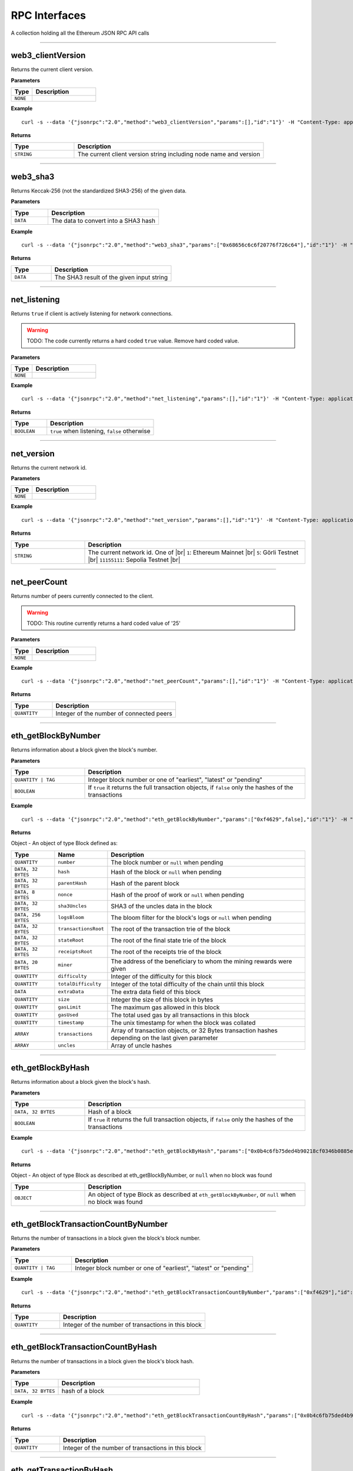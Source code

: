 .. # define a hard line break for HTML
.. |br| raw:: html

   <br />

RPC Interfaces
================

A collection holding all the Ethereum JSON RPC API calls

--------------

web3_clientVersion
------------------

Returns the current client version.

**Parameters**

.. list-table::
   :widths: 25 75
   :header-rows: 1

   * - Type
     - Description
   * - ``NONE``
     - 


**Example**

::

   curl -s --data '{"jsonrpc":"2.0","method":"web3_clientVersion","params":[],"id":"1"}' -H "Content-Type: application/json" -X POST http://localhost:8545

**Returns**

.. list-table::
   :widths: 25 75
   :header-rows: 1

   * - Type
     - Description
   * - ``STRING``
     - The current client version string including node name and version

--------------

web3_sha3
---------

Returns Keccak-256 (not the standardized SHA3-256) of the given data.

**Parameters**

.. list-table::
   :widths: 25 75
   :header-rows: 1

   * - Type
     - Description
   * - ``DATA``
     - The data to convert into a SHA3 hash


**Example**

::

   curl -s --data '{"jsonrpc":"2.0","method":"web3_sha3","params":["0x68656c6c6f20776f726c64"],"id":"1"}' -H "Content-Type: application/json" -X POST http://localhost:8545

**Returns**

.. list-table::
   :widths: 25 75
   :header-rows: 1

   * - Type
     - Description
   * - ``DATA``
     - The SHA3 result of the given input string

--------------

net_listening
-------------

Returns ``true`` if client is actively listening for network connections.

.. warning::
   TODO: The code currently returns a hard coded ``true`` value. Remove hard coded value.

**Parameters**

.. list-table::
   :widths: 25 75
   :header-rows: 1

   * - Type
     - Description
   * - ``NONE``
     - 


**Example**

::

   curl -s --data '{"jsonrpc":"2.0","method":"net_listening","params":[],"id":"1"}' -H "Content-Type: application/json" -X POST http://localhost:8545

**Returns**

.. list-table::
   :widths: 25 75
   :header-rows: 1

   * - Type
     - Description
   * - ``BOOLEAN``
     - ``true`` when listening, ``false`` otherwise

--------------

net_version
-----------

Returns the current network id.

**Parameters**

.. list-table::
   :widths: 25 75
   :header-rows: 1

   * - Type
     - Description
   * - ``NONE``
     - 


**Example**

::

   curl -s --data '{"jsonrpc":"2.0","method":"net_version","params":[],"id":"1"}' -H "Content-Type: application/json" -X POST http://localhost:8545

**Returns**

.. list-table::
   :widths: 25 75
   :header-rows: 1

   * - Type
     - Description
   * - ``STRING``
     - The current network id. One of |br|  ``1``: Ethereum Mainnet |br|  ``5``: Görli Testnet |br|  ``11155111``: Sepolia Testnet |br|

--------------

net_peerCount
-------------

Returns number of peers currently connected to the client.

.. warning::
   TODO: This routine currently returns a hard coded value of '25'

**Parameters**

.. list-table::
   :widths: 25 75
   :header-rows: 1

   * - Type
     - Description
   * - ``NONE``
     - 


**Example**

::

   curl -s --data '{"jsonrpc":"2.0","method":"net_peerCount","params":[],"id":"1"}' -H "Content-Type: application/json" -X POST http://localhost:8545

**Returns**

.. list-table::
   :widths: 25 75
   :header-rows: 1

   * - Type
     - Description
   * - ``QUANTITY``
     - Integer of the number of connected peers

--------------

eth_getBlockByNumber
--------------------

Returns information about a block given the block's number.

**Parameters**

.. list-table::
   :widths: 25 75
   :header-rows: 1

   * - Type
     - Description
   * - ``QUANTITY | TAG``
     - Integer block number or one of "earliest", "latest" or "pending"
   * - ``BOOLEAN``
     - If ``true`` it returns the full transaction objects, if ``false`` only the hashes of the transactions


**Example**

::

   curl -s --data '{"jsonrpc":"2.0","method":"eth_getBlockByNumber","params":["0xf4629",false],"id":"1"}' -H "Content-Type: application/json" -X POST http://localhost:8545

**Returns**

Object - An object of type Block defined as:

.. list-table::
   :widths: 15 15 70
   :header-rows: 1

   * - Type
     - Name
     - Description
   * - ``QUANTITY``
     - ``number``
     - The block number or ``null`` when pending
   * - ``DATA, 32 BYTES``
     - ``hash``
     - Hash of the block or ``null`` when pending
   * - ``DATA, 32 BYTES``
     - ``parentHash``
     - Hash of the parent block
   * - ``DATA, 8 BYTES``
     - ``nonce``
     - Hash of the proof of work or ``null`` when pending
   * - ``DATA, 32 BYTES``
     - ``sha3Uncles``
     - SHA3 of the uncles data in the block
   * - ``DATA, 256 BYTES``
     - ``logsBloom``
     - The bloom filter for the block's logs or ``null`` when pending
   * - ``DATA, 32 BYTES``
     - ``transactionsRoot``
     - The root of the transaction trie of the block
   * - ``DATA, 32 BYTES``
     - ``stateRoot``
     - The root of the final state trie of the block
   * - ``DATA, 32 BYTES``
     - ``receiptsRoot``
     - The root of the receipts trie of the block
   * - ``DATA, 20 BYTES``
     - ``miner``
     - The address of the beneficiary to whom the mining rewards were given
   * - ``QUANTITY``
     - ``difficulty``
     - Integer of the difficulty for this block
   * - ``QUANTITY``
     - ``totalDifficulty``
     - Integer of the total difficulty of the chain until this block
   * - ``DATA``
     - ``extraData``
     - The extra data field of this block
   * - ``QUANTITY``
     - ``size``
     - Integer the size of this block in bytes
   * - ``QUANTITY``
     - ``gasLimit``
     - The maximum gas allowed in this block
   * - ``QUANTITY``
     - ``gasUsed``
     - The total used gas by all transactions in this block
   * - ``QUANTITY``
     - ``timestamp``
     - The unix timestamp for when the block was collated
   * - ``ARRAY``
     - ``transactions``
     - Array of transaction objects, or 32 Bytes transaction hashes depending on the last given parameter
   * - ``ARRAY``
     - ``uncles``
     - Array of uncle hashes

--------------

eth_getBlockByHash
------------------

Returns information about a block given the block's hash.

**Parameters**

.. list-table::
   :widths: 25 75
   :header-rows: 1

   * - Type
     - Description
   * - ``DATA, 32 BYTES``
     - Hash of a block
   * - ``BOOLEAN``
     - If ``true`` it returns the full transaction objects, if ``false`` only the hashes of the transactions


**Example**

::

   curl -s --data '{"jsonrpc":"2.0","method":"eth_getBlockByHash","params":["0x0b4c6fb75ded4b90218cf0346b0885e442878f104e1b60bf75d5b6860eeacd53",false],"id":"1"}' -H "Content-Type: application/json" -X POST http://localhost:8545

**Returns**

Object - An object of type Block as described at eth_getBlockByNumber, or ``null`` when no block was found

.. list-table::
   :widths: 25 75
   :header-rows: 1

   * - Type
     - Description
   * - ``OBJECT``
     - An object of type Block as described at ``eth_getBlockByNumber``, or ``null`` when no block was found

--------------

eth_getBlockTransactionCountByNumber
------------------------------------

Returns the number of transactions in a block given the block's block number.

**Parameters**

.. list-table::
   :widths: 25 75
   :header-rows: 1

   * - Type
     - Description
   * - ``QUANTITY | TAG``
     - Integer block number or one of "earliest", "latest" or "pending"


**Example**

::

   curl -s --data '{"jsonrpc":"2.0","method":"eth_getBlockTransactionCountByNumber","params":["0xf4629"],"id":"1"}' -H "Content-Type: application/json" -X POST http://localhost:8545

**Returns**

.. list-table::
   :widths: 25 75
   :header-rows: 1

   * - Type
     - Description
   * - ``QUANTITY``
     - Integer of the number of transactions in this block

--------------

eth_getBlockTransactionCountByHash
----------------------------------

Returns the number of transactions in a block given the block's block hash.

**Parameters**

.. list-table::
   :widths: 25 75
   :header-rows: 1

   * - Type
     - Description
   * - ``DATA, 32 BYTES``
     - hash of a block


**Example**

::

   curl -s --data '{"jsonrpc":"2.0","method":"eth_getBlockTransactionCountByHash","params":["0x0b4c6fb75ded4b90218cf0346b0885e442878f104e1b60bf75d5b6860eeacd53"],"id":"1"}' -H "Content-Type: application/json" -X POST http://localhost:8545

**Returns**

.. list-table::
   :widths: 25 75
   :header-rows: 1

   * - Type
     - Description
   * - ``QUANTITY``
     - Integer of the number of transactions in this block

--------------

eth_getTransactionByHash
------------------------

Returns information about a transaction given the transaction's hash.

**Parameters**

.. list-table::
   :widths: 25 75
   :header-rows: 1

   * - Type
     - Description
   * - ``DATA, 32 BYTES``
     - hash of a transaction


**Example**

::

   curl -s --data '{"jsonrpc":"2.0","method":"eth_getTransactionByHash","params":["0xb2fea9c4b24775af6990237aa90228e5e092c56bdaee74496992a53c208da1ee"],"id":"1"}' -H "Content-Type: application/json" -X POST http://localhost:8545

**Returns**

Object - An object of type Transaction or ``null`` when no transaction was found

.. list-table::
   :widths: 15 15 70
   :header-rows: 1

   * - Type
     - Name
     - Description
   * - ``DATA, 32 BYTES``
     - ``hash``
     - hash of the transaction
   * - ``QUANTITY``
     - ``nonce``
     - The number of transactions made by the sender prior to this one
   * - ``DATA, 32 BYTES``
     - ``blockHash``
     - hash of the block where this transaction was in. null when it's pending
   * - ``QUANTITY``
     - ``blockNumber``
     - block number where this transaction was in. null when it's pending
   * - ``QUANTITY``
     - ``transactionIndex``
     - Integer of the transactions index position in the block. null when it's pending
   * - ``DATA, 20 BYTES``
     - ``from``
     - address of the sender
   * - ``DATA, 20 BYTES``
     - ``to``
     - address of the receiver. null when it's a contract creation transaction
   * - ``QUANTITY``
     - ``value``
     - value transferred in Wei
   * - ``QUANTITY``
     - ``gasPrice``
     - gas price provided by the sender in Wei
   * - ``QUANTITY``
     - ``gas``
     - gas provided by the sender
   * - ``DATA``
     - ``input``
     - The data send along with the transaction

--------------

eth_getTransactionByBlockHashAndIndex
-------------------------------------

Returns information about a transaction given the block's hash and a transaction index.

**Parameters**

.. list-table::
   :widths: 25 75
   :header-rows: 1

   * - Type
     - Description
   * - ``DATA, 32 BYTES``
     - hash of a block
   * - ``QUANTITY``
     - Integer of the transaction index position


**Example**

::

   curl -s --data '{"jsonrpc":"2.0","method":"eth_getTransactionByBlockHashAndIndex","params":["0x785b221ec95c66579d5ae14eebe16284a769e948359615d580f02e646e93f1d5","0x25"],"id":"1"}' -H "Content-Type: application/json" -X POST http://localhost:8545

**Returns**

Object - An object of type Transaction or ``null`` when no transaction was found. See eth_getTransactionByHash

.. list-table::
   :widths: 25 75
   :header-rows: 1

   * - Type
     - Description
   * - ``OBJECT``
     - An object of type Transaction or ``null`` when no transaction was found. See ``eth_getTransactionByHash``

--------------

eth_getTransactionByBlockNumberAndIndex
---------------------------------------

Returns information about a transaction given a block number and transaction index.

**Parameters**

.. list-table::
   :widths: 25 75
   :header-rows: 1

   * - Type
     - Description
   * - ``QUANTITY | TAG``
     - Integer block number or one of "earliest", "latest" or "pending"
   * - ``QUANTITY``
     - The transaction index position


**Example**

::

   curl -s --data '{"jsonrpc":"2.0","method":"eth_getTransactionByBlockNumberAndIndex","params":["0x52a90b","0x25"],"id":"1"}' -H "Content-Type: application/json" -X POST http://localhost:8545

**Returns**

Object - An object of type Transaction or ``null`` when no transaction was found. See eth_getTransactionByHash

.. list-table::
   :widths: 25 75
   :header-rows: 1

   * - Type
     - Description
   * - ``OBJECT``
     - An object of type Transaction or ``null`` when no transaction was found. See ``eth_getTransactionByHash``

--------------

eth_getTransactionReceipt
-------------------------

Returns the receipt of a transaction given the transaction's hash.

.. note::
   Receipts are not available for pending transactions.

**Parameters**

.. list-table::
   :widths: 25 75
   :header-rows: 1

   * - Type
     - Description
   * - ``DATA, 32 BYTES``
     - hash of a transaction


**Example**

::

   curl -s --data '{"jsonrpc":"2.0","method":"eth_getTransactionReceipt","params":["0xa3ece39ae137617669c6933b7578b94e705e765683f260fcfe30eaa41932610f"],"id":"1"}' -H "Content-Type: application/json" -X POST http://localhost:8545

**Returns**

Object - An object of type TransactionReceipt or ``null`` when no receipt was found

.. list-table::
   :widths: 15 15 70
   :header-rows: 1

   * - Type
     - Name
     - Description
   * - ``DATA, 32 BYTES``
     - ``transactionHash``
     - hash of the transaction
   * - ``QUANTITY``
     - ``transactionIndex``
     - Integer of the transactions index position in the block
   * - ``DATA, 32 BYTES``
     - ``blockHash``
     - hash of the block where this transaction was in
   * - ``QUANTITY``
     - ``blockNumber``
     - block number where this transaction was in
   * - ``QUANTITY``
     - ``cumulativeGasUsed``
     - The total amount of gas used when this transaction was executed in the block
   * - ``QUANTITY``
     - ``gasUsed``
     - The amount of gas used by this specific transaction alone
   * - ``DATA, 20 BYTES``
     - ``contractAddress``
     - The contract address created, if the transaction was a contract creation, null otherwise
   * - ``ARRAY``
     - ``logs``
     - Array of log objects, which this transaction generated
   * - ``DATA, 256 BYTES``
     - ``logsBloom``
     - Bloom filter for light clients to quickly retrieve related logs.
   * - ``DATA 32 BYTES``
     - ``root``
     - post-transaction stateroot (if the block is pre-Byzantium)
   * - ``QUANTITY``
     - ``status``
     - either 1 = success or 0 = failure (if block is Byzatnium or later)

--------------

eth_getUncleByBlockNumberAndIndex
---------------------------------

Returns information about an uncle given a block's number and the index of the uncle.

**Parameters**

.. list-table::
   :widths: 25 75
   :header-rows: 1

   * - Type
     - Description
   * - ``QUANTITY | TAG``
     - Integer block number or one of "earliest", "latest" or "pending"
   * - ``QUANTITY``
     - The uncle's index position


**Example**

::

   curl -s --data '{"jsonrpc":"2.0","method":"eth_getUncleByBlockNumberAndIndex","params":["0x3","0x0"],"id":"1"}' -H "Content-Type: application/json" -X POST http://localhost:8545

**Returns**

Object - An object of type Block (with zero transactions), or ``null`` when no uncle was found. See eth_getBlockByHash

.. list-table::
   :widths: 25 75
   :header-rows: 1

   * - Type
     - Description
   * - ``OBJECT``
     - An object of type Block (with zero transactions), or ``null`` when no uncle was found. See ``eth_getBlockByHash``

--------------

eth_getUncleByBlockHashAndIndex
-------------------------------

Returns information about an uncle given a block's hash and the index of the uncle.

**Parameters**

.. list-table::
   :widths: 25 75
   :header-rows: 1

   * - Type
     - Description
   * - ``DATA, 32 BYTES``
     - Hash of the block holding the uncle
   * - ``QUANTITY``
     - The uncle's index position


**Example**

::

   curl -s --data '{"jsonrpc":"2.0","method":"eth_getUncleByBlockHashAndIndex","params":["0x3d6122660cc824376f11ee842f83addc3525e2dd6756b9bcf0affa6aa88cf741","0x0"],"id":"1"}' -H "Content-Type: application/json" -X POST http://localhost:8545

**Returns**

Object - An object of type Block (with zero transactions), or ``null`` when no uncle was found. See eth_getBlockByHash

.. list-table::
   :widths: 25 75
   :header-rows: 1

   * - Type
     - Description
   * - ``OBJECT``
     - An object of type Block (with zero transactions), or ``null`` when no uncle was found. See ``eth_getBlockByHash``

--------------

eth_getUncleCountByBlockNumber
------------------------------

Returns the number of uncles in the block, if any.

**Parameters**

.. list-table::
   :widths: 25 75
   :header-rows: 1

   * - Type
     - Description
   * - ``QUANTITY | TAG``
     - Integer block number or one of "earliest", "latest" or "pending"


**Example**

::

   curl -s --data '{"jsonrpc":"2.0","method":"eth_getUncleCountByBlockNumber","params":["0x3"],"id":"1"}' -H "Content-Type: application/json" -X POST http://localhost:8545

**Returns**

.. list-table::
   :widths: 25 75
   :header-rows: 1

   * - Type
     - Description
   * - ``QUANTITY``
     - The number of uncles in the block, if any

--------------

eth_getUncleCountByBlockHash
----------------------------

Returns the number of uncles in the block, if any.

**Parameters**

.. list-table::
   :widths: 25 75
   :header-rows: 1

   * - Type
     - Description
   * - ``DATA, 32 BYTES``
     - Hash of the block containing the uncle


**Example**

::

   curl -s --data '{"jsonrpc":"2.0","method":"eth_getUncleCountByBlockHash","params":["0x3d6122660cc824376f11ee842f83addc3525e2dd6756b9bcf0affa6aa88cf741"],"id":"1"}' -H "Content-Type: application/json" -X POST http://localhost:8545

**Returns**

.. list-table::
   :widths: 25 75
   :header-rows: 1

   * - Type
     - Description
   * - ``QUANTITY``
     - The number of uncles in the block, if any

--------------

eth_newPendingTransactionFilter
-------------------------------

Creates a pending transaction filter in the node. To check if the state has changed, call ``eth_getFilterChanges``.

**Parameters**

.. list-table::
   :widths: 25 75
   :header-rows: 1

   * - Type
     - Description
   * - ``NONE``
     - 


**Example**

::

   curl -s --data '{"jsonrpc":"2.0","method":"eth_newPendingTransactionFilter","params":[],"id":"1"}' -H "Content-Type: application/json" -X POST http://localhost:8545

**Returns**

.. list-table::
   :widths: 25 75
   :header-rows: 1

   * - Type
     - Description
   * - ``QUANTITY``
     - A filter id

--------------

eth_newBlockFilter
------------------

Creates a block filter in the node, to notify when a new block arrives. To check if the state has changed, call ``eth_getFilterChanges``.

**Parameters**

.. list-table::
   :widths: 25 75
   :header-rows: 1

   * - Type
     - Description
   * - ``NONE``
     - 


**Example**

::

   curl -s --data '{"jsonrpc":"2.0","method":"eth_newBlockFilter","params":[],"id":"1"}' -H "Content-Type: application/json" -X POST http://localhost:8545

**Returns**

.. list-table::
   :widths: 25 75
   :header-rows: 1

   * - Type
     - Description
   * - ``QUANTITY``
     - A filter id

--------------

eth_newFilter
-------------

Creates an arbitrary filter object, based on filter options, to notify when the state changes (logs). To check if the state has changed, call ``eth_getFilterChanges``.

**Parameters**

.. list-table::
   :widths: 25 75
   :header-rows: 1

   * - Type
     - Description
   * - ``QUANTITY``
     - TAG|(optional, default "latest") Integer block number, or "earliest", "latest" or "pending" for not yet mined transactions
   * - ``QUANTITY``
     - TAG|(optional, default "latest") Integer block number, or "earliest", "latest" or "pending" for not yet mined transactions
   * - ``DATA``
     - 
   * - ``ARRAY OF DATA, 20 BYTES``
     - (optional) Contract address or a list of addresses from which logs should originate
   * - ``ARRAY OF DATA,``
     - (optional) Array of 32 Bytes DATA topics. Topics are order-dependent. Each topic can also be an array of DATA with "or" options


**Example**

::

   curl -s --data '{"jsonrpc":"2.0","method":"eth_newFilter","params":[{"fromBlock":"0x1","toBlock":"0x2","address":"0x8888f1f195afa192cfee860698584c030f4c9db1","topics":["0x000000000000000000000000a94f5374fce5edbc8e2a8697c15331677e6ebf0b",null,["0x000000000000000000000000a94f5374fce5edbc8e2a8697c15331677e6ebf0b","0x0000000000000000000000000aff3454fce5edbc8cca8697c15331677e6ebccc"]]}],"id":"1"}' -H "Content-Type: application/json" -X POST http://localhost:8545

**Returns**

.. list-table::
   :widths: 25 75
   :header-rows: 1

   * - Type
     - Description
   * - ``QUANTITY``
     - A filter id


**Examples**

A note on specifying topic filters
Topics are order-dependent. A transaction with a log with topics [A, B] will be matched by the following topic filters
[] "anything"
[A] "A in first position (and anything after)"
[null, B] "anything in first position AND B in second position (and anything after)"
[A, B] "A in first position AND B in second position (and anything after)"
[[A, B], [A, B]] "(A OR B) in first position AND (A OR B) in second position (and anything after)"

--------------

eth_uninstallFilter
-------------------

Uninstalls a previously-created filter given the filter's id. Always uninstall filters when no longer needed.

.. note::
   Filters timeout when they are not requested with ``eth_getFilterChanges`` for a period of time.

**Parameters**

.. list-table::
   :widths: 25 75
   :header-rows: 1

   * - Type
     - Description
   * - ``QUANTITY``
     - The filter id


**Example**

::

   curl -s --data '{"jsonrpc":"2.0","method":"eth_uninstallFilter","params":["0xdeadbeef"],"id":"1"}' -H "Content-Type: application/json" -X POST http://localhost:8545

**Returns**

.. list-table::
   :widths: 25 75
   :header-rows: 1

   * - Type
     - Description
   * - ``BOOLEAN``
     - ``true`` if the filter was successfully uninstalled, ``false`` otherwise

--------------

eth_getFilterChanges
--------------------

Returns an array of objects of type Log, an array of block hashes (for ``eth_newBlockFilter``) or an array of transaction hashes (for ``eth_newPendingTransactionFilter``) or an empty array if nothing has changed since the last poll.

.. note::
   In solidity: The first topic is the hash of the signature of the event (if you have not declared the event anonymous.

**Parameters**

.. list-table::
   :widths: 25 75
   :header-rows: 1

   * - Type
     - Description
   * - ``QUANTITY``
     - The filter id


**Example**

::

   curl -s --data '{"jsonrpc":"2.0","method":"eth_getFilterChanges","params":["0xdeadbeef"],"id":"1"}' -H "Content-Type: application/json" -X POST http://localhost:8545

**Returns**

Object - An object of type FilterLog is defined as

.. list-table::
   :widths: 15 15 70
   :header-rows: 1

   * - Type
     - Name
     - Description
   * - ``BOOLEAN``
     - ``removed``
     - ``true`` when the log was removed, due to a chain reorganization. ``false`` if it's a valid log
   * - ``QUANTITY``
     - ``logIndex``
     - Integer of the log index position in the block. null when it's pending log
   * - ``QUANTITY``
     - ``transactionIndex``
     - Integer of the transactions index position log was created from. null when it's pending log
   * - ``DATA, 32 BYTES``
     - ``transactionHash``
     - hash of the transactions this log was created from. null when it's pending log
   * - ``DATA, 32 BYTES``
     - ``blockHash``
     - hash of the block where this log was in. null when it's pending. null when it's pending log
   * - ``QUANTITY``
     - ``blockNumber``
     - The block number where this log was in. null when it's pending. null when it's pending log
   * - ``DATA, 20 BYTES``
     - ``address``
     - address from which this log originated
   * - ``DATA``
     - ``data``
     - contains one or more 32 Bytes non-indexed arguments of the log
   * - ``ARRAY OF DATA``
     - ``topics``
     - Array of 0 to 4 32 Bytes DATA of indexed log arguments.

--------------

eth_getLogs
-----------

Returns an array of logs matching a given filter object.

**Parameters**

.. list-table::
   :widths: 25 75
   :header-rows: 1

   * - Type
     - Description
   * - ``OBJECT``
     - An object of type Filter, see ``eth_newFilter`` parameters


**Example**

::

   curl -s --data '{"jsonrpc":"2.0","method":"eth_getLogs","params":[{"topics":["0x000000000000000000000000a94f5374fce5edbc8e2a8697c15331677e6ebf0b"]}],"id":"1"}' -H "Content-Type: application/json" -X POST http://localhost:8545

**Returns**

Array - An array of type Log or an empty array if nothing has changed since last poll. See eth_getFilterChanges

.. list-table::
   :widths: 25 75
   :header-rows: 1

   * - Type
     - Description
   * - ``ARRAY``
     - An array of type Log or an empty array if nothing has changed since last poll. See ``eth_getFilterChanges``

--------------

eth_getBalance
--------------

Returns the balance of an account for a given address.

**Parameters**

.. list-table::
   :widths: 25 75
   :header-rows: 1

   * - Type
     - Description
   * - ``DATA, 20 BYTES``
     - Address to check for balance
   * - ``QUANTITY | TAG``
     - Integer block number or one of "earliest", "latest" or "pending"


**Example**

::

   curl -s --data '{"jsonrpc":"2.0","method":"eth_getBalance","params":["0x5df9b87991262f6ba471f09758cde1c0fc1de734","0xb443"],"id":"1"}' -H "Content-Type: application/json" -X POST http://localhost:8545

**Returns**

.. list-table::
   :widths: 25 75
   :header-rows: 1

   * - Type
     - Description
   * - ``QUANTITY``
     - Integer of the current balance in wei

--------------

eth_getTransactionCount
-----------------------

Returns the number of transactions sent from an address (the nonce).

**Parameters**

.. list-table::
   :widths: 25 75
   :header-rows: 1

   * - Type
     - Description
   * - ``DATA, 20 BYTES``
     - Address from which to retrieve nonce
   * - ``QUANTITY | TAG``
     - Integer block number or one of "earliest", "latest" or "pending"


**Example**

::

   curl -s --data '{"jsonrpc":"2.0","method":"eth_getTransactionCount","params":["0xfd2605a2bf58fdbb90db1da55df61628b47f9e8c","0xc443"],"id":"1"}' -H "Content-Type: application/json" -X POST http://localhost:8545

**Returns**

.. list-table::
   :widths: 25 75
   :header-rows: 1

   * - Type
     - Description
   * - ``QUANTITY``
     - Integer of the number of transactions sent from this address

--------------

eth_getCode
-----------

Returns the byte code at a given address (if it's a smart contract).

**Parameters**

.. list-table::
   :widths: 25 75
   :header-rows: 1

   * - Type
     - Description
   * - ``DATA, 20 BYTES``
     - Address from which to retreive byte code
   * - ``QUANTITY | TAG``
     - Integer block number or one of "earliest", "latest" or "pending"


**Example**

::

   curl -s --data '{"jsonrpc":"2.0","method":"eth_getCode","params":["0x109c4f2ccc82c4d77bde15f306707320294aea3f","0xc443"],"id":"1"}' -H "Content-Type: application/json" -X POST http://localhost:8545

**Returns**

.. list-table::
   :widths: 25 75
   :header-rows: 1

   * - Type
     - Description
   * - ``DATA``
     - The byte code (if any) found at the given address

--------------

eth_getStorageAt
----------------

Returns the value from a storage position at a given address.

**Parameters**

.. list-table::
   :widths: 25 75
   :header-rows: 1

   * - Type
     - Description
   * - ``DATA, 20 BYTES``
     - Address of the contract whose storage to retreive
   * - ``QUANTITY``
     - Integer of the position in the storage
   * - ``QUANTITY | TAG``
     - Integer block number or one of "earliest", "latest" or "pending"


**Example**

::

   curl -s --data '{"jsonrpc":"2.0","method":"eth_getStorageAt","params":["0x109c4f2ccc82c4d77bde15f306707320294aea3f","0x0","0xc443"],"id":"1"}' -H "Content-Type: application/json" -X POST http://localhost:8545

**Returns**

.. list-table::
   :widths: 25 75
   :header-rows: 1

   * - Type
     - Description
   * - ``DATA``
     - The value at this storage position

--------------

eth_blockNumber
---------------

Returns the block number of most recent block.

**Parameters**

.. list-table::
   :widths: 25 75
   :header-rows: 1

   * - Type
     - Description
   * - ``NONE``
     - 


**Example**

::

   curl -s --data '{"jsonrpc":"2.0","method":"eth_blockNumber","params":[],"id":"1"}' -H "Content-Type: application/json" -X POST http://localhost:8545

**Returns**

.. list-table::
   :widths: 25 75
   :header-rows: 1

   * - Type
     - Description
   * - ``QUANTITY``
     - Integer of the current highest block number the client is on

--------------

eth_syncing
-----------

Returns a data object detailing the status of the sync process or ``false`` if not syncing.

**Parameters**

.. list-table::
   :widths: 25 75
   :header-rows: 1

   * - Type
     - Description
   * - ``NONE``
     - 


**Example**

::

   curl -s --data '{"jsonrpc":"2.0","method":"eth_syncing","params":[],"id":"1"}' -H "Content-Type: application/json" -X POST http://localhost:8545

**Returns**

Object - An object of type Syncing or ``false`` if not syncing.

.. list-table::
   :widths: 15 15 70
   :header-rows: 1

   * - Type
     - Name
     - Description
   * - ``QUANTITY``
     - ``startingBlock``
     - The block at which the import started (will only be reset, after the sync reached his head)
   * - ``QUANTITY``
     - ``currentBlock``
     - The current block, same as ``eth_blockNumber``
   * - ``QUANTITY``
     - ``highestBlock``
     - The estimated highest block

--------------

eth_chainId
-----------

Returns the current ethereum chainId.

**Parameters**

.. list-table::
   :widths: 25 75
   :header-rows: 1

   * - Type
     - Description
   * - ``NONE``
     - 


**Example**

::

   curl -s --data '{"jsonrpc":"2.0","method":"eth_chainId","params":[],"id":"1"}' -H "Content-Type: application/json" -X POST http://localhost:8545

**Returns**

.. list-table::
   :widths: 25 75
   :header-rows: 1

   * - Type
     - Description
   * - ``QUANTITY``
     - The current chainId

--------------

eth_protocolVersion
-------------------

Returns the current ethereum protocol version.

**Parameters**

.. list-table::
   :widths: 25 75
   :header-rows: 1

   * - Type
     - Description
   * - ``NONE``
     - 


**Example**

::

   curl -s --data '{"jsonrpc":"2.0","method":"eth_protocolVersion","params":[],"id":"1"}' -H "Content-Type: application/json" -X POST http://localhost:8545

**Returns**

.. list-table::
   :widths: 25 75
   :header-rows: 1

   * - Type
     - Description
   * - ``QUANTITY``
     - The current ethereum protocol version

--------------

eth_gasPrice
------------

Returns the current price per gas in wei.

**Parameters**

.. list-table::
   :widths: 25 75
   :header-rows: 1

   * - Type
     - Description
   * - ``NONE``
     - 


**Example**

::

   curl -s --data '{"jsonrpc":"2.0","method":"eth_gasPrice","params":[],"id":"1"}' -H "Content-Type: application/json" -X POST http://localhost:8545

**Returns**

.. list-table::
   :widths: 25 75
   :header-rows: 1

   * - Type
     - Description
   * - ``QUANTITY``
     - Integer of the current gas price in wei

--------------

eth_call
--------

Executes a new message call immediately without creating a transaction on the block chain.

**Parameters**

.. list-table::
   :widths: 25 75
   :header-rows: 1

   * - Type
     - Description
   * - ``DATA, 20 BYTES``
     - (optional) The address the transaction is sent from
   * - ``DATA, 20 BYTES``
     - The address the transaction is directed to
   * - ``QUANTITY``
     - (optional) Integer of the gas provided for the transaction execution. ``eth_call`` consumes zero gas, but this parameter may be needed by some executions
   * - ``QUANTITY``
     - (optional) Integer of the gasPrice used for each paid gas
   * - ``QUANTITY``
     - (optional) Integer of the value sent with this transaction
   * - ``DATA``
     - (optional) Hash of the method signature and encoded parameters. For details see Ethereum Contract ABI
   * - ``QUANTITY | TAG``
     - Integer block number or one of "earliest", "latest" or "pending"


**Example**

::

   curl -s --data '{"jsonrpc":"2.0","method":"eth_call","params":[{"to":"0x08a2e41fb99a7599725190b9c970ad3893fa33cf","data":"0x18160ddd"},"0xa2f2e0"],"id":"1"}' -H "Content-Type: application/json" -X POST http://localhost:8545

**Returns**

.. list-table::
   :widths: 25 75
   :header-rows: 1

   * - Type
     - Description
   * - ``DATA``
     - The return value of executed contract

--------------

eth_estimateGas
---------------

Returns an estimate of how much gas is necessary to allow the transaction to complete. The transaction will not be added to the blockchain.

.. note::
   The estimate may be significantly more than the amount of gas actually used by the transaction for a variety of reasons including EVM mechanics and node performance.

.. note::
   If no gas limit is specified geth uses the block gas limit from the pending block as an upper bound. As a result the returned estimate might not be enough to executed the call/transaction when the amount of gas is higher than the pending block gas limit.

**Parameters**

.. list-table::
   :widths: 25 75
   :header-rows: 1

   * - Type
     - Description
   * - ``OBJECT``
     - An object of type Call, see ``eth_call`` parameters, expect that all properties are optional


**Example**

::

   curl -s --data '{"jsonrpc":"2.0","method":"eth_estimateGas","params":[{"to":"0x3d597789ea16054a084ac84ce87f50df9198f415","from":"0x3d597789ea16054a084ac84ce87f50df9198f415","value":"0x1"}],"id":"1"}' -H "Content-Type: application/json" -X POST http://localhost:8545

**Returns**

.. list-table::
   :widths: 25 75
   :header-rows: 1

   * - Type
     - Description
   * - ``QUANTITY``
     - The estimated amount of gas needed for the call

--------------

eth_sendTransaction
-------------------

Creates new message call transaction or a contract creation if the data field contains code.

.. note::
   Use ``eth_getTransactionReceipt`` to get the contract address, after the transaction was mined, when you created a contract

**Parameters**

.. list-table::
   :widths: 25 75
   :header-rows: 1

   * - Type
     - Description
   * - ``DATA, 20 BYTES``
     - The address the transaction is send from
   * - ``DATA, 20 BYTES``
     - (optional when creating new contract) The address the transaction is directed to
   * - ``QUANTITY``
     - (optional, default 90000) Integer of the gas provided for the transaction execution. It will return unused gas
   * - ``QUANTITY``
     - (optional, default To-Be-Determined) Integer of the gasPrice used for each paid gas
   * - ``QUANTITY``
     - (optional) Integer of the value sent with this transaction
   * - ``DATA``
     - The compiled code of a contract OR the hash of the invoked method signature and encoded parameters. For details see Ethereum Contract ABI
   * - ``QUANTITY``
     - (optional) Integer of a nonce. This allows to overwrite your own pending transactions that use the same nonce


**Example**

::

   curl -s --data '{"jsonrpc":"2.0","method":"eth_sendTransaction","params":[{"from":"0xb60e8dd61c5d32be8058bb8eb970870f07233155","to":"0xd46e8dd67c5d32be8058bb8eb970870f07244567","gas":"0x76c0","gasPrice":"0x9184e72a000","value":"0x9184e72a","data":"0xd46e8dd67c5d32be8d46e8dd67c5d32be8058bb8eb970870f072445675058bb8eb970870f072445675"}],"id":"1"}' -H "Content-Type: application/json" -X POST http://localhost:8545

**Returns**

.. list-table::
   :widths: 25 75
   :header-rows: 1

   * - Type
     - Description
   * - ``DATA, 32 BYTES``
     - The transaction hash, or the zero hash if the transaction is not yet available

--------------

eth_sendRawTransaction
----------------------

Creates new message call transaction or a contract creation for previously-signed transactions.

.. note::
   Use ``eth_getTransactionReceipt`` to get the contract address, after the transaction was mined, when you created a contract.

**Parameters**

.. list-table::
   :widths: 25 75
   :header-rows: 1

   * - Type
     - Description
   * - ``DATA``
     - The signed transaction data


**Example**

::

   curl -s --data '{"jsonrpc":"2.0","method":"eth_sendRawTransaction","params":["0xd46e8dd67c5d32be8d46e8dd67c5d32be8058bb8eb970870f072445675058bb8eb970870f072445675"],"id":"1"}' -H "Content-Type: application/json" -X POST http://localhost:8545

**Returns**

.. list-table::
   :widths: 25 75
   :header-rows: 1

   * - Type
     - Description
   * - ``DATA, 32 BYTES``
     - The transaction hash, or the zero hash if the transaction is not yet available

--------------

eth_getProof
------------

See this EIP of more information: https://github.com/ethereum/EIPs/issues/1186

**Parameters**

.. list-table::
   :widths: 25 75
   :header-rows: 1

   * - Type
     - Description
   * - ``DATA, 20 BYTES``
     - The address of the storage locations being proved
   * - ``DATAARRAY``
     - one or more storage locations to prove
   * - ``QUANTITY | TAG``
     - Integer block number or one of "earliest", "latest" or "pending"


**Example**

::

   curl -s --data '{"id":"1","jsonrpc":"2.0","method":"eth_getProof","params":["0x7F0d15C7FAae65896648C8273B6d7E43f58Fa842",["0x56e81f171bcc55a6ff8345e692c0f86e5b48e01b996cadc001622fb5e363b421"],"latest"]}' -H "Content-Type: application/json" -X POST http://localhost:8545

**Returns**

.. list-table::
   :widths: 25 75
   :header-rows: 1

   * - Type
     - Description
   * - ``DATA``
     - The Merkel proof of the storage locations

--------------

eth_coinbase
------------

Returns the current client coinbase address.

**Parameters**

.. list-table::
   :widths: 25 75
   :header-rows: 1

   * - Type
     - Description
   * - ``NONE``
     - 


**Example**

::

   curl -s --data '{"jsonrpc":"2.0","method":"eth_coinbase","params":[],"id":"1"}' -H "Content-Type: application/json" -X POST http://localhost:8545

**Returns**

.. list-table::
   :widths: 25 75
   :header-rows: 1

   * - Type
     - Description
   * - ``DATA, 20 BYTES``
     - The current coinbase address

--------------

eth_hashrate
------------

Returns the number of hashes per second that the node is mining with.

**Parameters**

.. list-table::
   :widths: 25 75
   :header-rows: 1

   * - Type
     - Description
   * - ``NONE``
     - 


**Example**

::

   curl -s --data '{"jsonrpc":"2.0","method":"eth_hashrate","params":[],"id":"1"}' -H "Content-Type: application/json" -X POST http://localhost:8545

**Returns**

.. list-table::
   :widths: 25 75
   :header-rows: 1

   * - Type
     - Description
   * - ``QUANTITY``
     - Number of hashes per second

--------------

eth_mining
----------

Returns ``true`` if client is actively mining new blocks.

**Parameters**

.. list-table::
   :widths: 25 75
   :header-rows: 1

   * - Type
     - Description
   * - ``NONE``
     - 


**Example**

::

   curl -s --data '{"jsonrpc":"2.0","method":"eth_mining","params":[],"id":"1"}' -H "Content-Type: application/json" -X POST http://localhost:8545

**Returns**

.. list-table::
   :widths: 25 75
   :header-rows: 1

   * - Type
     - Description
   * - ``BOOLEAN``
     - ``true`` if the client is mining, ``false`` otherwise

--------------

eth_getWork
-----------

Returns the hash of the current block, the seedHash, and the boundary condition to be met ('target').

**Parameters**

.. list-table::
   :widths: 25 75
   :header-rows: 1

   * - Type
     - Description
   * - ``NONE``
     - 


**Example**

::

   curl -s --data '{"jsonrpc":"2.0","method":"eth_getWork","params":[],"id":"1"}' -H "Content-Type: application/json" -X POST http://localhost:8545

**Returns**

Object - An object of type Work (an array of three hashes representing block header pow-hash, seed hash and boundary condition

.. list-table::
   :widths: 15 15 70
   :header-rows: 1

   * - Type
     - Name
     - Description
   * - ``DATA, 32 BYTES``
     - ``current``
     - current block header pow-hash
   * - ``DATA, 32 BYTES``
     - ``seed``
     - The seed hash used for the DAG
   * - ``DATA, 32 BYTES``
     - ``boundary``
     - The boundary condition ('target'), 2^256 / difficulty

--------------

eth_submitWork
--------------

Submits a proof-of-work solution to the blockchain.

**Parameters**

.. list-table::
   :widths: 25 75
   :header-rows: 1

   * - Type
     - Description
   * - ``DATA, 8 BYTES``
     - The nonce found (64 bits)
   * - ``DATA, 32 BYTES``
     - The header's pow-hash (256 bits)
   * - ``DATA, 32 BYTES``
     - The mix digest (256 bits)


**Example**

::

   curl -s --data '{"jsonrpc":"2.0","method":"eth_submitWork","params":["0x1","0x1234567890abcdef1234567890abcdef1234567890abcdef1234567890abcdef","0xD16E5700000000000000000000000000D16E5700000000000000000000000000"],"id":"1"}' -H "Content-Type: application/json" -X POST http://localhost:8545

**Returns**

.. list-table::
   :widths: 25 75
   :header-rows: 1

   * - Type
     - Description
   * - ``BOOLEAN``
     - ``true`` if the provided solution is valid, ``false`` otherwise

--------------

eth_submitHashrate
------------------

Submit the mining hashrate to the blockchain.

**Parameters**

.. list-table::
   :widths: 25 75
   :header-rows: 1

   * - Type
     - Description
   * - ``DATA, 32 BYTES``
     - a hexadecimal string representation of the hash rate
   * - ``STRING``
     - A random hexadecimal ID identifying the client


**Example**

::

   curl -s --data '{"jsonrpc":"2.0","method":"eth_submitHashrate","params":["0x0000000000000000000000000000000000000000000000000000000000500000","0x59daa26581d0acd1fce254fb7e85952f4c09d0915afd33d3886cd914bc7d283c"],"id":"1"}' -H "Content-Type: application/json" -X POST http://localhost:8545

**Returns**

.. list-table::
   :widths: 25 75
   :header-rows: 1

   * - Type
     - Description
   * - ``BOOLEAN``
     - ``true`` if submitting went through successfully, ``false`` otherwise

--------------

trace_call
----------

Executes the given call and returns a number of possible traces for it.

**Parameters**

.. list-table::
   :widths: 25 75
   :header-rows: 1

   * - Type
     - Description
   * - ``FROM: DATA, 20 BYTES``
     - (optional) 20 Bytes|The address the transaction is send from.
   * - ``TO: DATA, 20 BYTES``
     - (optional when creating new contract) 20 Bytes|The address the transaction is directed to.
   * - ``GAS: QUANTITY``
     - (optional) Integer formatted as a hex string of the gas provided for the transaction execution. ``eth_call`` consumes zero gas, but this parameter may be needed by some executions.
   * - ``GASPRICE: QUANTITY``
     - (optional) Integer formatted as a hex string of the gas price used for each paid gas.
   * - ``VALUE: QUANTITY``
     - (optional) Integer formatted as a hex string of the value sent with this transaction.
   * - ``DATA: DATA``
     - (optional) 4 byte hash of the method signature followed by encoded parameters. For details see Ethereum Contract ABI.
   * - ``STRINGARRAY``
     - An array of strings, one or more of: "vmTrace", "trace", "stateDiff".
   * - ``QUANTITY | TAG``
     - (optional) Integer of a block number, or the string 'earliest', 'latest' or 'pending'.


**Example**

::

   curl -s --data '{"jsonrpc":"2.0","method":"trace_call","params":[{"from":"0x407d73d8a49eeb85d32cf465507dd71d507100c1","to":"0xa94f5374fce5edbc8e2a8697c15331677e6ebf0b","value":"0x186a0"},["trace","vmTrace"],"latest"],"id":"1"}' -H "Content-Type: application/json" -X POST http://localhost:8545

**Returns**

Array - An array of type BlockTrace

.. list-table::
   :widths: 25 75
   :header-rows: 1

   * - Type
     - Description
   * - ``ARRAY``
     - An array of type BlockTrace

--------------

trace_callMany
--------------

Performs multiple call traces on top of the same block. i.e. transaction n will be executed on top of a pending block with all n-1 transactions applied (traced) first. Allows to trace dependent transactions.

**Parameters**

.. list-table::
   :widths: 25 75
   :header-rows: 1

   * - Type
     - Description
   * - ``CALLARRAY``
     - An array of Call objects plus strings, one or more of: "vmTrace", "trace", "stateDiff".
   * - ``QUANTITY | TAG``
     - (optional) integer block number, or the string 'latest', 'earliest' or 'pending', see the default block parameter.


**Example**

::

   curl -s --data '{"jsonrpc":"2.0","method":"trace_callMany","params":[[[{"from":"0x407d73d8a49eeb85d32cf465507dd71d507100c1","to":"0xa94f5374fce5edbc8e2a8697c15331677e6ebf0b","value":"0x186a0"},["trace"]],[{"from":"0x407d73d8a49eeb85d32cf465507dd71d507100c1","to":"0xa94f5374fce5edbc8e2a8697c15331677e6ebf0b","value":"0x186a0"},["trace"]]],"latest"],"id":"1"}' -H "Content-Type: application/json" -X POST http://localhost:8545

**Returns**

Array - An array of type BlockTrace

.. list-table::
   :widths: 25 75
   :header-rows: 1

   * - Type
     - Description
   * - ``ARRAY``
     - An array of type BlockTrace

--------------

trace_rawTransaction
--------------------

Traces a call to ``eth_sendRawTransaction`` without making the call, returning the traces

**Parameters**

.. list-table::
   :widths: 25 75
   :header-rows: 1

   * - Type
     - Description
   * - ``DATA``
     - Raw transaction data.
   * - ``STRINGARRAY``
     - Type of trace, one or more of: "vmTrace", "trace", "stateDiff".


**Example**

::

   curl -s --data '{"jsonrpc":"2.0","method":"trace_rawTransaction","params":["0x17104ac9d3312d8c136b7f44d4b8b47852618065ebfa534bd2d3b5ef218ca1f3",["vmTrace"]],"id":"1"}' -H "Content-Type: application/json" -X POST http://localhost:8545

**Returns**

Object - An object of type BlockTrace.

.. list-table::
   :widths: 25 75
   :header-rows: 1

   * - Type
     - Description
   * - ``OBJECT``
     - An object of type BlockTrace.

--------------

trace_replayBlockTransactions
-----------------------------

Replays all transactions in a block returning the requested traces for each transaction.

**Parameters**

.. list-table::
   :widths: 25 75
   :header-rows: 1

   * - Type
     - Description
   * - ``QUANTITY | TAG``
     - Integer of a block number, or the string 'earliest', 'latest' or 'pending'.
   * - ``STRINGARRAY``
     - Type of trace, one or more of: "vmTrace", "trace", "stateDiff".


**Example**

::

   curl -s --data '{"jsonrpc":"2.0","method":"trace_replayBlockTransactions","params":["0x2",["trace"]],"id":"1"}' -H "Content-Type: application/json" -X POST http://localhost:8545

**Returns**

Array - An array of type BlockTrace.

.. list-table::
   :widths: 25 75
   :header-rows: 1

   * - Type
     - Description
   * - ``ARRAY``
     - An array of type BlockTrace.

--------------

trace_replayTransaction
-----------------------

Replays a transaction, returning the traces.

**Parameters**

.. list-table::
   :widths: 25 75
   :header-rows: 1

   * - Type
     - Description
   * - ``DATA, 32 BYTES``
     - The transaction's hash.
   * - ``STRINGARRAY``
     - Type of trace, one or more of: "vmTrace", "trace", "stateDiff".


**Example**

::

   curl -s --data '{"jsonrpc":"2.0","method":"trace_replayTransaction","params":["0x02d4a872e096445e80d05276ee756cefef7f3b376bcec14246469c0cd97dad8f",["trace"]],"id":"1"}' -H "Content-Type: application/json" -X POST http://localhost:8545

**Returns**

Object - An object of type BlockTrace.

.. list-table::
   :widths: 25 75
   :header-rows: 1

   * - Type
     - Description
   * - ``OBJECT``
     - An object of type BlockTrace.

--------------

trace_transaction
-----------------

Returns traces for the given transaction

**Parameters**

.. list-table::
   :widths: 25 75
   :header-rows: 1

   * - Type
     - Description
   * - ``DATA, 32 BYTES``
     - The transaction's hash


**Example**

::

   curl -s --data '{"jsonrpc":"2.0","method":"trace_transaction","params":["0x17104ac9d3312d8c136b7f44d4b8b47852618065ebfa534bd2d3b5ef218ca1f3"],"id":"1"}' -H "Content-Type: application/json" -X POST http://localhost:8545

**Returns**

Array - An array of type AdhocTrace, see trace_filter.

.. list-table::
   :widths: 25 75
   :header-rows: 1

   * - Type
     - Description
   * - ``ARRAY``
     - An array of type AdhocTrace, see ``trace_filter``.

--------------

trace_get
---------

Returns trace at given position.

**Parameters**

.. list-table::
   :widths: 25 75
   :header-rows: 1

   * - Type
     - Description
   * - ``DATA, 32 BYTES``
     - The transaction's hash.
   * - ``QUANTITYARRAY``
     - The index position of the trace.


**Example**

::

   curl -s --data '{"jsonrpc":"2.0","method":"trace_get","params":["0x17104ac9d3312d8c136b7f44d4b8b47852618065ebfa534bd2d3b5ef218ca1f3",["0x0"]],"id":"1"}' -H "Content-Type: application/json" -X POST http://localhost:8545

**Returns**

Array - An array of type AdhocTrace, see trace_filter.

.. list-table::
   :widths: 25 75
   :header-rows: 1

   * - Type
     - Description
   * - ``ARRAY``
     - An array of type AdhocTrace, see ``trace_filter``.

--------------

trace_block
-----------

Returns traces created at given block.

**Parameters**

.. list-table::
   :widths: 25 75
   :header-rows: 1

   * - Type
     - Description
   * - ``QUANTITY | TAG``
     - Integer of a block number, or the string 'earliest', 'latest' or 'pending'.


**Example**

::

   curl -s --data '{"jsonrpc":"2.0","method":"trace_block","params":["0x3"],"id":"1"}' -H "Content-Type: application/json" -X POST http://localhost:8545

**Returns**

Array - An array of type AdhocTrace.

.. list-table::
   :widths: 25 75
   :header-rows: 1

   * - Type
     - Description
   * - ``ARRAY``
     - An array of type AdhocTrace.

--------------

trace_filter
------------

Returns traces matching given filter

**Parameters**

.. list-table::
   :widths: 25 75
   :header-rows: 1

   * - Type
     - Description
   * - ``FROMBLOCK: QUANTITY | TAG``
     - (optional) From this block.
   * - ``TOBLOCK: QUANTITY | TAG``
     - (optional) To this block.
   * - ``FROMADDRESS: DATA, 20 BYTES``
     - (optional) Sent from these addresses.
   * - ``TOADDRESS: DATA, 20 BYTES``
     - (optional) Sent to these addresses.
   * - ``AFTER: QUANTITY``
     - (optional) The offset trace number
   * - ``COUNT: QUANTITY``
     - (optional) Integer number of traces to display in a batch.


**Example**

::

   curl -s --data '{"jsonrpc":"2.0","method":"trace_filter","params":[{"fromBlock":"0x3","toBlock":"0x3"}],"id":"1"}' -H "Content-Type: application/json" -X POST http://localhost:8545

**Returns**

Array - An array of type AdHocTrace matching the given filter.

.. list-table::
   :widths: 25 75
   :header-rows: 1

   * - Type
     - Description
   * - ``ARRAY``
     - An array of type AdHocTrace matching the given filter.

--------------

erigon_forks
--------

Returns the genesis block hash and a sorted list of already passed fork block numbers as well as the next fork block (if applicable)

**Parameters**

.. list-table::
   :widths: 25 75
   :header-rows: 1

   * - Type
     - Description
   * - ``NONE``
     - 


**Example**

::

   curl -s --data '{"jsonrpc":"2.0","method":"erigon_forks","params":[],"id":"1"}' -H "Content-Type: application/json" -X POST http://localhost:8545

**Returns**

Object - An object of type Fork

.. list-table::
   :widths: 15 15 70
   :header-rows: 1

   * - Type
     - Name
     - Description
   * - ``DATA, 32 BYTES``
     - ``genesis``
     - The hash of the genesis block
   * - ``ARRAY OF QUANTITY``
     - ``passed``
     - Array of block numbers passed by this client
   * - ``QUANTITY``
     - ``next``
     - (optional) the next fork block

--------------

erigon_getHeaderByNumber
--------------------

Returns a block's header given a block number ignoring the block's transaction and uncle list (may be faster).

**Parameters**

.. list-table::
   :widths: 25 75
   :header-rows: 1

   * - Type
     - Description
   * - ``QUANTITY | TAG``
     - Integer block number or one of "earliest", "latest" or "pending"


**Example**

::

   curl -s --data '{"jsonrpc":"2.0","method":"erigon_getHeaderByNumber","params":["0x3"],"id":"1"}' -H "Content-Type: application/json" -X POST http://localhost:8545

**Returns**

Object - An object of type BlockHeader or ``null`` when no block was found. See eth_getBlockByHash

.. list-table::
   :widths: 25 75
   :header-rows: 1

   * - Type
     - Description
   * - ``OBJECT``
     - An object of type BlockHeader or ``null`` when no block was found. See ``eth_getBlockByHash``

--------------

erigon_getHeaderByHash
------------------

Returns a block's header given a block's hash.

**Parameters**

.. list-table::
   :widths: 25 75
   :header-rows: 1

   * - Type
     - Description
   * - ``DATA, 32 BYTES``
     - Hash of a block


**Example**

::

   curl -s --data '{"jsonrpc":"2.0","method":"erigon_getHeaderByHash","params":["0x3d6122660cc824376f11ee842f83addc3525e2dd6756b9bcf0affa6aa88cf741"],"id":"1"}' -H "Content-Type: application/json" -X POST http://localhost:8545

**Returns**

Object - An object of type BlockHeader or ``null`` when no block was found. See eth_getBlockByHash

.. list-table::
   :widths: 25 75
   :header-rows: 1

   * - Type
     - Description
   * - ``OBJECT``
     - An object of type BlockHeader or ``null`` when no block was found. See ``eth_getBlockByHash``

--------------

erigon_getLogsByHash
----------------

Returns an array of arrays of logs generated by the transactions in the block given by the block's hash.

.. note::
   The returned value is an array of arrays of log entries. There is an entry for each transaction in the block. |br|  |br| If transaction X did not create any logs, the entry at result[X] will be null |br|  |br| If transaction X generated N logs, the entry at position result[X] will be an array of N log objects

**Parameters**

.. list-table::
   :widths: 25 75
   :header-rows: 1

   * - Type
     - Description
   * - ``DATA, 32 BYTES``
     - Hash of block at which to retreive data


**Example**

::

   curl -s --data '{"jsonrpc":"2.0","method":"erigon_getLogsByHash","params":["0x2f244c154cbacb0305581295b80efa6dffb0224b60386a5fc6ae9585e2a140c4"],"id":"1"}' -H "Content-Type: application/json" -X POST http://localhost:8545

**Returns**

Array - An array of type Log some of which may be null found in the block. See eth_getFilterChanges

.. list-table::
   :widths: 25 75
   :header-rows: 1

   * - Type
     - Description
   * - ``ARRAY``
     - An array of type Log some of which may be null found in the block. See ``eth_getFilterChanges``

--------------

debug_storageRangeAt
--------------------

Returns information about a range of storage locations (if any) for the given address.

**Parameters**

.. list-table::
   :widths: 25 75
   :header-rows: 1

   * - Type
     - Description
   * - ``DATA, 32 BYTES``
     - Hash of block at which to retreive data
   * - ``QUANTITY, 8 BYTES``
     - Transaction index in the give block
   * - ``DATA, 20 BYTES``
     - Contract address from which to retreive storage data
   * - ``DATA, 32 BYTES``
     - Storage key to retreive
   * - ``QUANTITY, 8 BYTES``
     - The number of values to retreive


**Example**

::

   curl -s --data '{"jsonrpc":"2.0","method":"debug_storageRangeAt","params":["0xd3f1853788b02e31067f2c6e65cb0ae56729e23e3c92e2393af9396fa182701d",1,"0xb734c74ff4087493373a27834074f80acbd32827","0x00",2],"id":"1"}' -H "Content-Type: application/json" -X POST http://localhost:8545

**Returns**

Object - An object of type StorageRangeResult which is defined as

.. list-table::
   :widths: 15 15 70
   :header-rows: 1

   * - Type
     - Name
     - Description
   * - ``KEY/VALUE``
     - ``pair``
     - A key value pair of the storage location
   * - ``DATA, 32 BYTES``
     - ``nextKey``
     - (optional) Hash pointing to next storage pair or empty

--------------

debug_accountRange
------------------

Returns a range of accounts involved in the given block range

**Parameters**

.. list-table::
   :widths: 25 75
   :header-rows: 1

   * - Type
     - Description
   * - ``QUANTITY | TAG``
     - Integer block number or one of "earliest", "latest" or "pending"
   * - ``DATAARRAY``
     - an array of prefixs against which to match account addresses (report only on accounts addresses that begin with this prefix, default matches all accounts)
   * - ``QUANTITY, 8 BYTES``
     - the maximum number of accounts to retreive
   * - ``BOOLEAN``
     - if true, do not return byte code from the address, if ``false`` return the byte code (if any)
   * - ``BOOLEAN``
     - if true, do not return storage from the address, if ``false`` return storage (if any)
   * - ``BOOLEAN``
     - if true, do not return missing preimages, if ``false`` do return them


**Example**

::

   curl -s --data '{"jsonrpc":"2.0","method":"debug_accountRange","params":["0xaaaaa",[1],1,true,true,true],"id":"1"}' -H "Content-Type: application/json" -X POST http://localhost:8545

**Returns**

Object - An object of type IteratorDump which is defined as

.. list-table::
   :widths: 15 15 70
   :header-rows: 1

   * - Type
     - Name
     - Description
   * - ``STRING``
     - ``root``
     - IteratorDump
   * - ``MAP[COMMON.ADDRESS]DUMPACCOUNT``
     - ``accounts``
     - IteratorDump
   * - ``[]BYTE``
     - ``next``
     - IteratorDump
   * - ``STRING``
     - ``balance``
     - DumpAccount
   * - ``UINT64``
     - ``nonce``
     - DumpAccount
   * - ``STRING``
     - ``root``
     - DumpAccount
   * - ``STRING``
     - ``codeHash``
     - DumpAccount
   * - ``STRING``
     - ``code``
     - DumpAccount
   * - ``MAP[STRING]STRING``
     - ``storage``
     - DumpAccount
   * - ``COMMON.ADDRESS``
     - ``address``
     - (optional) DumpAccount
   * - ``HEXUTIL.BYTES``
     - ``secureKey``
     - DumpAccount

--------------

debug_getModifiedAccountsByNumber
---------------------------------

Returns a list of accounts modified in the given block.

**Parameters**

.. list-table::
   :widths: 25 75
   :header-rows: 1

   * - Type
     - Description
   * - ``QUANTITY | TAG``
     - Integer block number or one of "earliest", "latest" or "pending"
   * - ``QUANTITY | TAG``
     - Integer block number or one of "earliest", "latest" or "pending". Optional, defaults to startNum


**Example**

::

   curl -s --data '{"jsonrpc":"2.0","method":"debug_getModifiedAccountsByNumber","params":["0xccccd","0xcccce"],"id":"1"}' -H "Content-Type: application/json" -X POST http://localhost:8545

**Returns**

.. list-table::
   :widths: 25 75
   :header-rows: 1

   * - Type
     - Description
   * - ``ARRAY OF DATA, 20 BYTES``
     - Array of addresses modifed in the given block range

--------------

debug_getModifiedAccountsByHash
-------------------------------

Returns a list of accounts modified in the given block.

**Parameters**

.. list-table::
   :widths: 25 75
   :header-rows: 1

   * - Type
     - Description
   * - ``DATA, 32 BYTES``
     - the first hash of block at which to retreive data
   * - ``DATA, 32 BYTES``
     - the last hash of block at which to retreive data. Optional, defaults to startHash


**Example**

::

   curl -s --data '{"jsonrpc":"2.0","method":"debug_getModifiedAccountsByHash","params":["0x2a1af018e33bcbd5015c96a356117a5251fcccf94a9c7c8f0148e25fdee37aec","0x4e3d3e7eee350df0ee6e94a44471ee2d22cfb174db89bbf8e6c5f6aef7b360c5"],"id":"1"}' -H "Content-Type: application/json" -X POST http://localhost:8545

**Returns**

.. list-table::
   :widths: 25 75
   :header-rows: 1

   * - Type
     - Description
   * - ``ARRAY OF DATA, 20 BYTES``
     - Array of addresses modifed in the given block range

--------------

debug_traceTransaction
----------------------

Returns Geth style transaction traces.

**Parameters**

.. list-table::
   :widths: 25 75
   :header-rows: 1

   * - Type
     - Description
   * - ``DATA, 32 BYTES``
     - hash of transaction to trace.


**Example**

::

   curl -s --data '{"jsonrpc":"2.0","method":"debug_traceTransaction","params":["0x893c428fed019404f704cf4d9be977ed9ca01050ed93dccdd6c169422155586f"],"id":"1"}' -H "Content-Type: application/json" -X POST http://localhost:8545

**Returns**

.. list-table::
   :widths: 25 75
   :header-rows: 1

   * - Type
     - Description
   * - ``STACK_TRACE``
     - An array of stack traces as per Geth

--------------

eth_accounts
------------

Returns a list of addresses owned by the client.

.. warning::
   This function has been deprecated.

**Parameters**

.. list-table::
   :widths: 25 75
   :header-rows: 1

   * - Type
     - Description
   * - ``NONE``
     - 


**Example**

::

   curl -s --data '{"jsonrpc":"2.0","method":"eth_accounts","params":[],"id":"1"}' -H "Content-Type: application/json" -X POST http://localhost:8545

**Returns**

.. list-table::
   :widths: 25 75
   :header-rows: 1

   * - Type
     - Description
   * - ``ARRAY OF DATA, 20 BYTES``
     - addresses owned by the client

--------------

eth_getCompilers
----------------

Returns a list of available compilers in the client.

.. warning::
   This function has been deprecated.

**Parameters**

.. list-table::
   :widths: 25 75
   :header-rows: 1

   * - Type
     - Description
   * - ``NONE``
     - 


**Example**

::

   curl -s --data '{"jsonrpc":"2.0","method":"eth_getCompilers","params":[],"id":"1"}' -H "Content-Type: application/json" -X POST http://localhost:8545

**Returns**

Array - An array of type String of available compilers

.. list-table::
   :widths: 25 75
   :header-rows: 1

   * - Type
     - Description
   * - ``ARRAY``
     - An array of type String of available compilers

--------------

eth_compileLLL
--------------

Returns compiled LLL code.

.. warning::
   This function has been deprecated.

**Parameters**

.. list-table::
   :widths: 25 75
   :header-rows: 1

   * - Type
     - Description
   * - ``STRING``
     - The source code


**Example**

::

   curl -s --data '{"jsonrpc":"2.0","method":"eth_compileLLL","params":["(returnlll(suicide(caller)))"],"id":"1"}' -H "Content-Type: application/json" -X POST http://localhost:8545

**Returns**

.. list-table::
   :widths: 25 75
   :header-rows: 1

   * - Type
     - Description
   * - ``DATA``
     - The compiled source code

--------------

eth_compileSolidity
-------------------

Returns compiled solidity code.

.. warning::
   This function has been deprecated.

**Parameters**

.. list-table::
   :widths: 25 75
   :header-rows: 1

   * - Type
     - Description
   * - ``STRING``
     - The source code


**Example**

::

   curl -s --data '{"jsonrpc":"2.0","method":"eth_compileSolidity","params":["contracttest{functionmultiply(uinta)returns(uintd){returna*7;}}"],"id":"1"}' -H "Content-Type: application/json" -X POST http://localhost:8545

**Returns**

.. list-table::
   :widths: 25 75
   :header-rows: 1

   * - Type
     - Description
   * - ``DATA``
     - The compiled source code

--------------

eth_compileSerpent
------------------

Returns compiled serpent code.

.. warning::
   This function has been deprecated.

**Parameters**

.. list-table::
   :widths: 25 75
   :header-rows: 1

   * - Type
     - Description
   * - ``STRING``
     - The source code


**Example**

::

   curl -s --data '{"jsonrpc":"2.0","method":"eth_compileSerpent","params":["/*someserpent*/"],"id":"1"}' -H "Content-Type: application/json" -X POST http://localhost:8545

**Returns**

.. list-table::
   :widths: 25 75
   :header-rows: 1

   * - Type
     - Description
   * - ``DATA``
     - The compiled source code

--------------

eth_sign
--------

Calculates an Ethereum specific signature with: sign(keccak256("\x19Ethereum Signed Message:\n" + len(message) + message))).

.. warning::
   This function has been deprecated.

**Parameters**

.. list-table::
   :widths: 25 75
   :header-rows: 1

   * - Type
     - Description
   * - ``DATA, 20 BYTES``
     - address
   * - ``DATA``
     - message to sign


**Example**

::

   curl -s --data '{"jsonrpc":"2.0","method":"eth_sign","params":["0x9b2055d370f73ec7d8a03e965129118dc8f5bf83","0xdeadbeef"],"id":"1"}' -H "Content-Type: application/json" -X POST http://localhost:8545

**Returns**

.. list-table::
   :widths: 25 75
   :header-rows: 1

   * - Type
     - Description
   * - ``DATA``
     - The signature

--------------

db_getString
------------

Returns string from the local database.

.. warning::
   This function has been deprecated.

**Parameters**

.. list-table::
   :widths: 25 75
   :header-rows: 1

   * - Type
     - Description
   * - ``STRING``
     - Database name
   * - ``STRING``
     - Key name


**Example**

::

   curl -s --data '{"jsonrpc":"2.0","method":"db_getString","params":["testDB","myKey"],"id":"1"}' -H "Content-Type: application/json" -X POST http://localhost:8545

**Returns**

.. list-table::
   :widths: 25 75
   :header-rows: 1

   * - Type
     - Description
   * - ``STRING``
     - The previously stored string

--------------

db_putString
------------

Stores a string in the local database.

.. warning::
   This function has been deprecated.

**Parameters**

.. list-table::
   :widths: 25 75
   :header-rows: 1

   * - Type
     - Description
   * - ``STRING``
     - Database name
   * - ``STRING``
     - Key name
   * - ``STRING``
     - String to store


**Example**

::

   curl -s --data '{"jsonrpc":"2.0","method":"db_putString","params":["testDB","myKey","myString"],"id":"1"}' -H "Content-Type: application/json" -X POST http://localhost:8545

**Returns**

.. list-table::
   :widths: 25 75
   :header-rows: 1

   * - Type
     - Description
   * - ``BOOLEAN``
     - ``true`` if the value was stored, ``false`` otherwise

--------------

db_getHex
---------

Returns binary data from the local database.

.. warning::
   This function has been deprecated.

**Parameters**

.. list-table::
   :widths: 25 75
   :header-rows: 1

   * - Type
     - Description
   * - ``STRING``
     - Database name
   * - ``STRING``
     - Key name


**Example**

::

   curl -s --data '{"jsonrpc":"2.0","method":"db_getHex","params":["testDB","myKey"],"id":"1"}' -H "Content-Type: application/json" -X POST http://localhost:8545

**Returns**

.. list-table::
   :widths: 25 75
   :header-rows: 1

   * - Type
     - Description
   * - ``DATA``
     - The previously stored data

--------------

db_putHex
---------

Stores binary data in the local database.

.. warning::
   This function has been deprecated.

**Parameters**

.. list-table::
   :widths: 25 75
   :header-rows: 1

   * - Type
     - Description
   * - ``STRING``
     - Database name
   * - ``STRING``
     - Key name
   * - ``DATA``
     - The data to store


**Example**

::

   curl -s --data '{"jsonrpc":"2.0","method":"db_putHex","params":["testDB","myKey","0x68656c6c6f20776f726c64"],"id":"1"}' -H "Content-Type: application/json" -X POST http://localhost:8545

**Returns**

.. list-table::
   :widths: 25 75
   :header-rows: 1

   * - Type
     - Description
   * - ``BOOLEAN``
     - ``true`` if the value was stored, ``false`` otherwise

--------------
